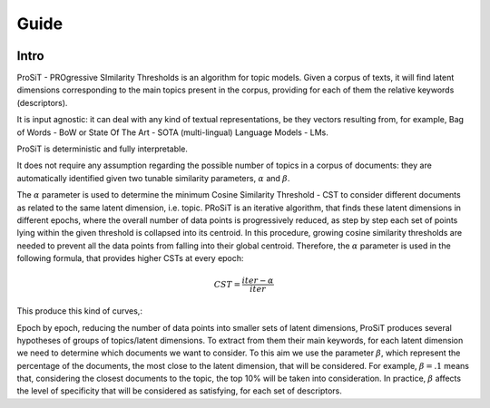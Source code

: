 Guide
=====

.. image:: https://img.shields.io/pypi/v/boostsa.svg
        :target: https://pypi.python.org/pypi/prosit

.. image:: https://img.shields.io/github/license/fornaciari/boostsa
        :target: https://lbesson.mit-license.org/
        :alt: License

.. image:: https://github.com/fornaciari/boostsa/workflows/Python%20Package/badge.svg
        :target: https://github.com/fornaciari/prosit/actions

.. image:: https://readthedocs.org/projects/boostsa/badge/?version=latest
        :target: https://boostsa.readthedocs.io/en/latest/?badge=latest
        :alt: Documentation Status

.. image:: https://colab.research.google.com/assets/colab-badge.svg
    :target: https://colab.research.google.com/drive/1eewGMqW_cIRqKdWW1tBCFE3T2qVCI_EV#scrollTo=6czDoYOiGpJx
    :alt: Open In Colab

Intro
-----

ProSiT - PROgressive SImilarity Thresholds is an algorithm for topic models.
Given a corpus of texts, it will find latent dimensions corresponding
to the main topics present in the corpus, providing for each of them the relative keywords (descriptors).

It is input agnostic: it can deal with any kind of textual representations, be they vectors resulting from, for example,
Bag of Words - BoW or State Of The Art - SOTA (multi-lingual) Language Models - LMs.

ProSiT is deterministic and fully interpretable.

It does not require any assumption regarding the possible number of topics in a corpus of documents:
they are automatically identified given two tunable similarity parameters, :math:`\alpha` and :math:`\beta`.

The :math:`\alpha` parameter is used to determine the minimum Cosine Similarity Threshold - CST to consider different documents
as related to the same latent dimension, i.e. topic.
PRoSiT is an iterative algorithm, that finds these latent dimensions in different epochs,
where the overall number of data points is progressively reduced, as step by step each set of points lying within the given threshold is
collapsed into its centroid.
In this procedure, growing cosine similarity thresholds are needed to prevent all the data points
from falling into their global centroid.
Therefore, the :math:`\alpha` parameter is used in the following formula, that provides higher CSTs at every epoch:

.. math::

    CST = \frac{iter - \alpha}{iter}

This produce this kind of curves,:

.. image:: _static/alpha.png
    :width: 600
    :alt: Some examples of the :math:`\alpha` curve.

Epoch by epoch, reducing the number of data points into smaller sets of latent dimensions, ProSiT produces several hypotheses
of groups of topics/latent dimensions.
To extract from them their main keywords, for each latent dimension we need to determine which documents we want to consider.
To this aim we use the parameter :math:`\beta`, which represent the percentage of the documents,
the most close to the latent dimension, that will be considered.
For example, :math:`\beta = .1` means that, considering the closest documents to the topic, the top 10% will be taken into consideration.
In practice, :math:`\beta` affects the level of specificity that will be considered as satisfying, for each set of descriptors.










